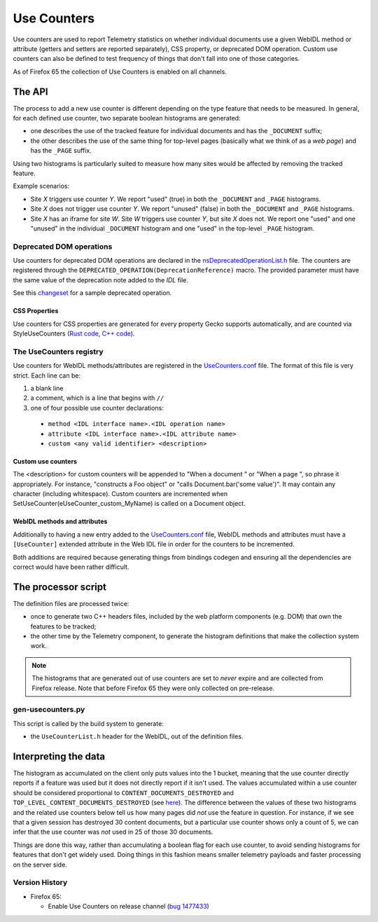 ============
Use Counters
============

Use counters are used to report Telemetry statistics on whether individual documents
use a given WebIDL method or attribute (getters and setters are reported separately), CSS
property, or deprecated DOM operation.  Custom use counters can also be
defined to test frequency of things that don't fall into one of those
categories.

As of Firefox 65 the collection of Use Counters is enabled on all channels.

The API
=======
The process to add a new use counter is different depending on the type feature that needs
to be measured. In general, for each defined use counter, two separate boolean histograms are generated:

- one describes the use of the tracked feature for individual documents and has the ``_DOCUMENT`` suffix;
- the other describes the use of the same thing for top-level pages (basically what we think of as a *web page*) and has the ``_PAGE`` suffix.

Using two histograms is particularly suited to measure how many sites would be affected by
removing the tracked feature.

Example scenarios:

- Site *X* triggers use counter *Y*.  We report "used" (true) in both the ``_DOCUMENT`` and ``_PAGE`` histograms.
- Site *X* does not trigger use counter *Y*.  We report "unused" (false) in both the ``_DOCUMENT`` and ``_PAGE`` histograms.
- Site *X* has an iframe for site *W*.  Site *W* triggers use counter *Y*, but site *X* does not.  We report one "used" and one "unused" in the individual ``_DOCUMENT`` histogram and one "used" in the top-level ``_PAGE`` histogram.

Deprecated DOM operations
-------------------------
Use counters for deprecated DOM operations are declared in the `nsDeprecatedOperationList.h <https://searchfox.org/mozilla-central/source/dom/base/nsDeprecatedOperationList.h>`_ file. The counters are
registered through the ``DEPRECATED_OPERATION(DeprecationReference)`` macro. The provided
parameter must have the same value of the deprecation note added to the *IDL* file.

See this `changeset <https://hg.mozilla.org/mozilla-central/rev/e30a357b25f1>`_ for a sample
deprecated operation.

CSS Properties
~~~~~~~~~~~~~~

Use counters for CSS properties are generated for every property Gecko supports automatically, and are counted via StyleUseCounters (`Rust code <https://searchfox.org/mozilla-central/rev/7ed8e2d3d1d7a1464ba42763a33fd2e60efcaedc/servo/components/style/use_counters/mod.rs>`_, `C++ code <https://searchfox.org/mozilla-central/rev/7ed8e2d3d1d7a1464ba42763a33fd2e60efcaedc/dom/base/Document.h#5077>`_).

The UseCounters registry
------------------------
Use counters for WebIDL methods/attributes are registered in the `UseCounters.conf <https://searchfox.org/mozilla-central/source/dom/base/UseCounters.conf>`_ file.  The format of this file is very strict. Each line can be:

1. a blank line
2. a comment, which is a line that begins with ``//``
3. one of four possible use counter declarations:

  * ``method <IDL interface name>.<IDL operation name>``
  * ``attribute <IDL interface name>.<IDL attribute name>``
  * ``custom <any valid identifier> <description>``

Custom use counters
~~~~~~~~~~~~~~~~~~~
The <description> for custom counters will be appended to "When a document " or "When a page ", so phrase it appropriately.  For instance, "constructs a Foo object" or "calls Document.bar('some value')".  It may contain any character (including whitespace).  Custom counters are incremented when SetUseCounter(eUseCounter_custom_MyName) is called on a Document object.

WebIDL methods and attributes
~~~~~~~~~~~~~~~~~~~~~~~~~~~~~
Additionally to having a new entry added to the `UseCounters.conf <https://searchfox.org/mozilla-central/source/dom/base/UseCounters.conf>`_ file, WebIDL methods and attributes must have a ``[UseCounter]`` extended attribute in the Web IDL file in order for the counters to be incremented.

Both additions are required because generating things from bindings codegen and ensuring all the dependencies are correct would have been rather difficult.

The processor script
====================
The definition files are processed twice:

- once to generate two C++ headers files, included by the web platform components (e.g. DOM) that own the features to be tracked;
- the other time by the Telemetry component, to generate the histogram definitions that make the collection system work.

.. note::

    The histograms that are generated out of use counters are set to *never* expire and are collected from Firefox release. Note that before Firefox 65 they were only collected on pre-release.

gen-usecounters.py
------------------
This script is called by the build system to generate:

- the ``UseCounterList.h`` header for the WebIDL, out of the definition files.

Interpreting the data
=====================
The histogram as accumulated on the client only puts values into the 1 bucket, meaning that
the use counter directly reports if a feature was used but it does not directly report if
it isn't used.
The values accumulated within a use counter should be considered proportional to
``CONTENT_DOCUMENTS_DESTROYED`` and ``TOP_LEVEL_CONTENT_DOCUMENTS_DESTROYED`` (see
`here <https://searchfox.org/mozilla-central/rev/1a973762afcbc5066f73f1508b0c846872fe3952/dom/base/Document.cpp#15059-15081>`__). The difference between the values of these two histograms
and the related use counters below tell us how many pages did *not* use the feature in question.
For instance, if we see that a given session has destroyed 30 content documents, but a
particular use counter shows only a count of 5, we can infer that the use counter was *not*
used in 25 of those 30 documents.

Things are done this way, rather than accumulating a boolean flag for each use counter,
to avoid sending histograms for features that don't get widely used. Doing things in this
fashion means smaller telemetry payloads and faster processing on the server side.

Version History
---------------

- Firefox 65:

  - Enable Use Counters on release channel (`bug 1477433 <https://bugzilla.mozilla.org/show_bug.cgi?id=1477433>`_)
